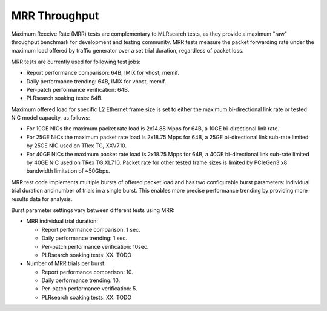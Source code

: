 .. _mrr_throughput:

MRR Throughput
--------------

Maximum Receive Rate (MRR) tests are complementary to MLRsearch tests,
as they provide a maximum "raw" throughput benchmark for development and
testing community. MRR tests measure the packet forwarding rate under
the maximum load offered by traffic generator over a set trial duration,
regardless of packet loss.

MRR tests are currently used for following test jobs:

- Report performance comparison: 64B, IMIX for vhost, memif.
- Daily performance trending: 64B, IMIX for vhost, memif.
- Per-patch performance verification: 64B.
- PLRsearch soaking tests: 64B.

Maximum offered load for specific L2 Ethernet frame size is set to
either the maximum bi-directional link rate or tested NIC model
capacity, as follows:

- For 10GE NICs the maximum packet rate load is 2x14.88 Mpps for 64B, a
  10GE bi-directional link rate.
- For 25GE NICs the maximum packet rate load is 2x18.75 Mpps for 64B, a
  25GE bi-directional link sub-rate limited by 25GE NIC used on TRex TG,
  XXV710.
- For 40GE NICs the maximum packet rate load is 2x18.75 Mpps for 64B, a
  40GE bi-directional link sub-rate limited by 40GE NIC used on TRex
  TG,XL710. Packet rate for other tested frame sizes is limited by
  PCIeGen3 x8 bandwidth limitation of ~50Gbps.

MRR test code implements multiple bursts of offered packet load and has
two configurable burst parameters: individual trial duration and number
of trials in a single burst. This enables more precise performance
trending by providing more results data for analysis.

Burst parameter settings vary between different tests using MRR:

- MRR individual trial duration:

  - Report performance comparison: 1 sec.
  - Daily performance trending: 1 sec.
  - Per-patch performance verification: 10sec.
  - PLRsearch soaking tests: XX. TODO

- Number of MRR trials per burst:

  - Report performance comparison: 10.
  - Daily performance trending: 10.
  - Per-patch performance verification: 5.
  - PLRsearch soaking tests: XX. TODO